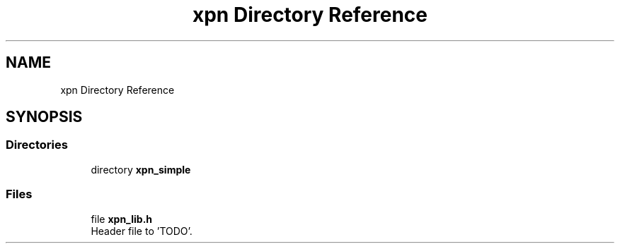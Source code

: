 .TH "xpn Directory Reference" 3 "Wed May 24 2023" "Version Expand version 1.0r5" "Expand" \" -*- nroff -*-
.ad l
.nh
.SH NAME
xpn Directory Reference
.SH SYNOPSIS
.br
.PP
.SS "Directories"

.in +1c
.ti -1c
.RI "directory \fBxpn_simple\fP"
.br
.in -1c
.SS "Files"

.in +1c
.ti -1c
.RI "file \fBxpn_lib\&.h\fP"
.br
.RI "Header file to 'TODO'\&. "
.in -1c
